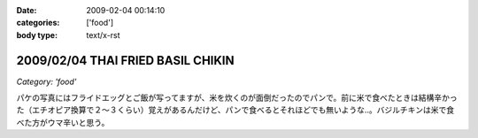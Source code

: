 :date: 2009-02-04 00:14:10
:categories: ['food']
:body type: text/x-rst

==================================
2009/02/04 THAI FRIED BASIL CHIKIN
==================================

*Category: 'food'*

パケの写真にはフライドエッグとご飯が写ってますが、米を炊くのが面倒だったのでパンで。前に米で食べたときは結構辛かった（エチオピア換算で２～３くらい）覚えがあるんだけど、パンで食べるとそれほどでも無いような..。バジルチキンは米で食べた方がウマ辛いと思う。


.. :extend type: text/html
.. :extend:
